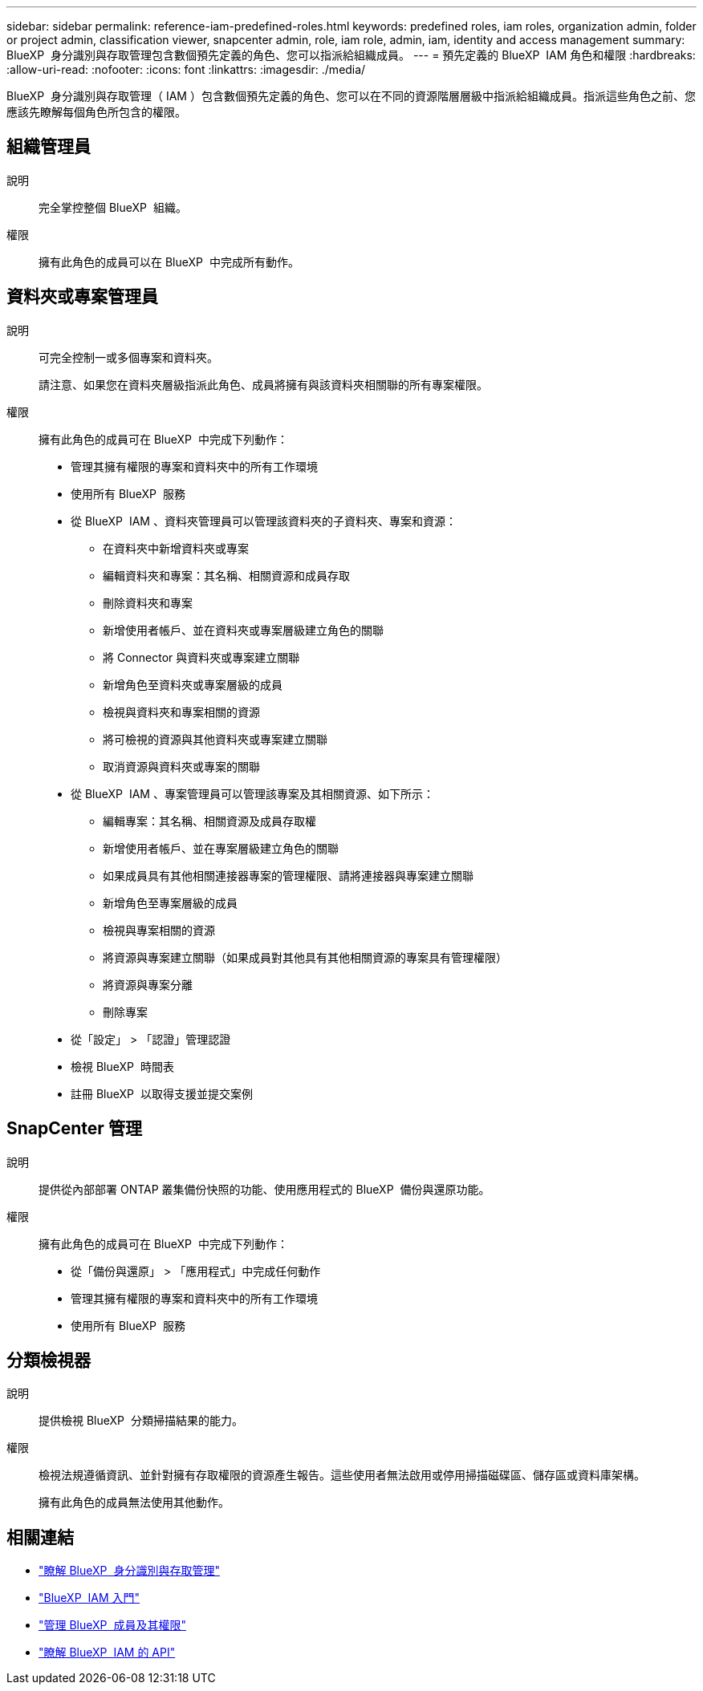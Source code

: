 ---
sidebar: sidebar 
permalink: reference-iam-predefined-roles.html 
keywords: predefined roles, iam roles, organization admin, folder or project admin, classification viewer, snapcenter admin, role, iam role, admin, iam, identity and access management 
summary: BlueXP  身分識別與存取管理包含數個預先定義的角色、您可以指派給組織成員。 
---
= 預先定義的 BlueXP  IAM 角色和權限
:hardbreaks:
:allow-uri-read: 
:nofooter: 
:icons: font
:linkattrs: 
:imagesdir: ./media/


[role="lead"]
BlueXP  身分識別與存取管理（ IAM ）包含數個預先定義的角色、您可以在不同的資源階層層級中指派給組織成員。指派這些角色之前、您應該先瞭解每個角色所包含的權限。



== 組織管理員

說明:: 完全掌控整個 BlueXP  組織。
權限:: 擁有此角色的成員可以在 BlueXP  中完成所有動作。




== 資料夾或專案管理員

說明:: 可完全控制一或多個專案和資料夾。
+
--
請注意、如果您在資料夾層級指派此角色、成員將擁有與該資料夾相關聯的所有專案權限。

--
權限:: 擁有此角色的成員可在 BlueXP  中完成下列動作：
+
--
* 管理其擁有權限的專案和資料夾中的所有工作環境
* 使用所有 BlueXP  服務
* 從 BlueXP  IAM 、資料夾管理員可以管理該資料夾的子資料夾、專案和資源：
+
** 在資料夾中新增資料夾或專案
** 編輯資料夾和專案：其名稱、相關資源和成員存取
** 刪除資料夾和專案
** 新增使用者帳戶、並在資料夾或專案層級建立角色的關聯
** 將 Connector 與資料夾或專案建立關聯
** 新增角色至資料夾或專案層級的成員
** 檢視與資料夾和專案相關的資源
** 將可檢視的資源與其他資料夾或專案建立關聯
** 取消資源與資料夾或專案的關聯


* 從 BlueXP  IAM 、專案管理員可以管理該專案及其相關資源、如下所示：
+
** 編輯專案：其名稱、相關資源及成員存取權
** 新增使用者帳戶、並在專案層級建立角色的關聯
** 如果成員具有其他相關連接器專案的管理權限、請將連接器與專案建立關聯
** 新增角色至專案層級的成員
** 檢視與專案相關的資源
** 將資源與專案建立關聯（如果成員對其他具有其他相關資源的專案具有管理權限）
** 將資源與專案分離
** 刪除專案


* 從「設定」 > 「認證」管理認證
* 檢視 BlueXP  時間表
* 註冊 BlueXP  以取得支援並提交案例


--




== SnapCenter 管理

說明:: 提供從內部部署 ONTAP 叢集備份快照的功能、使用應用程式的 BlueXP  備份與還原功能。
權限:: 擁有此角色的成員可在 BlueXP  中完成下列動作：
+
--
* 從「備份與還原」 > 「應用程式」中完成任何動作
* 管理其擁有權限的專案和資料夾中的所有工作環境
* 使用所有 BlueXP  服務


--




== 分類檢視器

說明:: 提供檢視 BlueXP  分類掃描結果的能力。
權限:: 檢視法規遵循資訊、並針對擁有存取權限的資源產生報告。這些使用者無法啟用或停用掃描磁碟區、儲存區或資料庫架構。
+
--
擁有此角色的成員無法使用其他動作。

--




== 相關連結

* link:concept-identity-and-access-management.html["瞭解 BlueXP  身分識別與存取管理"]
* link:task-iam-get-started.html["BlueXP  IAM 入門"]
* link:task-iam-manage-members-permissions.html["管理 BlueXP  成員及其權限"]
* https://docs.netapp.com/us-en/bluexp-automation/tenancyv4/overview.html["瞭解 BlueXP  IAM 的 API"^]

